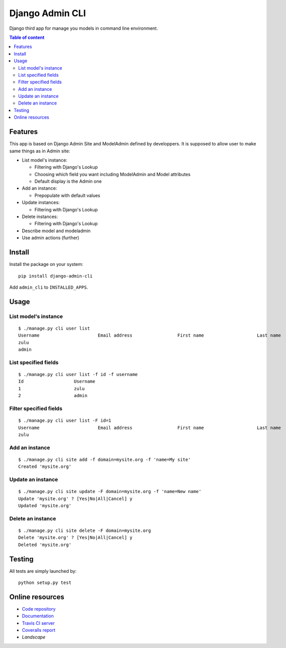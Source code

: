 ================
Django Admin CLI
================

.. image :: https://travis-ci.org/ZuluPro/django-admin-cli.svg?branch=master
   :target: https://travis-ci.org/ZuluPro/django-admin-cli
    
.. image:: https://coveralls.io/repos/ZuluPro/django-admin-cli/badge.svg?branch=master
   :target: https://coveralls.io/r/ZuluPro/django-admin-cli?branch=master

.. image:: https://landscape.io/github/ZuluPro/django-admin-cli/master/landscape.svg?style=flat
   :target: https://landscape.io/github/ZuluPro/django-admin-cli/master
   :alt: Code Health

Django third app for manage you models in command line environment.

.. contents:: **Table of content**

Features
========

This app is based on Django Admin Site and ModelAdmin defined by developpers.
It is supposed to allow user to make same things as in Admin site:

- List model's instance:

  * Filtering with Django's Lookup
  * Choosing which field you want including ModelAdmin and Model attributes
  * Default display is the Admin one
  
- Add an instance:

  * Prepopulate with default values
  
- Update instances:

  * Filtering with Django's Lookup
  
- Delete instances:

  * Filtering with Django's Lookup

- Describe model and modeladmin
- Use admin actions (further)

Install
=======

Install the package on your system: ::

    pip install django-admin-cli

Add ``admin_cli`` to ``INSTALLED_APPS``.

Usage
=====

List model's instance
---------------------

::

  $ ./manage.py cli user list
  Username                      Email address                 First name                    Last name                     Staff status
  zulu                                                                                                                    True
  admin                                                                                                                   True
    
List specified fields
---------------------

::

  $ ./manage.py cli user list -f id -f username
  Id                   Username
  1                    zulu
  2                    admin

Filter specified fields
-----------------------

::

  $ ./manage.py cli user list -F id=1
  Username                      Email address                 First name                    Last name                     Staff status
  zulu                                                                                                                    True

Add an instance
---------------

::

  $ ./manage.py cli site add -f domain=mysite.org -f 'name=My site'
  Created 'mysite.org'

Update an instance
------------------

::

  $ ./manage.py cli site update -F domain=mysite.org -f 'name=New name'
  Update 'mysite.org' ? [Yes|No|All|Cancel] y
  Updated 'mysite.org'

Delete an instance
------------------

::

  $ ./manage.py cli site delete -F domain=mysite.org
  Delete 'mysite.org' ? [Yes|No|All|Cancel] y
  Deleted 'mysite.org'

Testing
=======

All tests are simply launched by:

::

  python setup.py test

Online resources
================

* `Code repository`_
* `Documentation`_
* `Travis CI server`_
* `Coveralls report`_
* `Landscape`

.. _`Code repository`: https://github.com/ZuluPro/django-admin-cli
.. _`Documentation`: https://github.com/ZuluPro/django-admin-cli#id3
.. _`Coveralls report`: https://coveralls.io/r/ZuluPro/django-admin-cli?branch=master
.. _`Travis CI server`: https://travis-ci.org/ZuluPro/django-admin-cli
.. _`Landscape`: https://landscape.io/github/ZuluPro/django-admin-cli/
